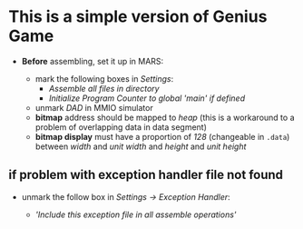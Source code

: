 * This is a simple version of Genius Game

- *Before* assembling, set it up in MARS:

  - mark the following boxes in /Settings/:
    - /Assemble all files in directory/
    - /Initialize Program Counter to global 'main' if defined/
  - unmark /DAD/ in MMIO simulator
  - *bitmap* address should be mapped to /heap/ (this is a workaround to a problem of overlapping data in data segment)
  - *bitmap display* must have a proportion of /128/ (changeable in =.data=) between /width/ and /unit width/ and /height/ and /unit height/
  
** if problem with exception handler file not found

- unmark the follow box in /Settings -> Exception Handler/:
 
  - /'Include this exception file in all assemble operations'/

